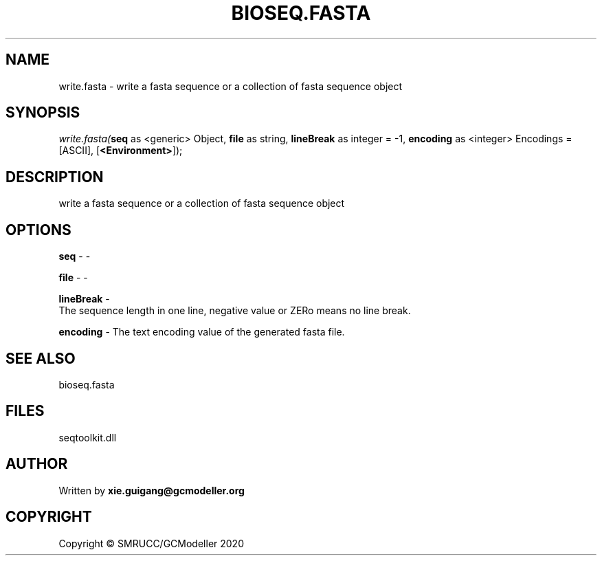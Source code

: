 .\" man page create by R# package system.
.TH BIOSEQ.FASTA 4 2000-01-01 "write.fasta" "write.fasta"
.SH NAME
write.fasta \- write a fasta sequence or a collection of fasta sequence object
.SH SYNOPSIS
\fIwrite.fasta(\fBseq\fR as <generic> Object, 
\fBfile\fR as string, 
\fBlineBreak\fR as integer = -1, 
\fBencoding\fR as <integer> Encodings = [ASCII], 
[\fB<Environment>\fR]);\fR
.SH DESCRIPTION
.PP
write a fasta sequence or a collection of fasta sequence object
.PP
.SH OPTIONS
.PP
\fBseq\fB \fR\- -
.PP
.PP
\fBfile\fB \fR\- -
.PP
.PP
\fBlineBreak\fB \fR\- 
 The sequence length in one line, negative value or ZERo means no line break.

.PP
.PP
\fBencoding\fB \fR\- The text encoding value of the generated fasta file.
.PP
.SH SEE ALSO
bioseq.fasta
.SH FILES
.PP
seqtoolkit.dll
.PP
.SH AUTHOR
Written by \fBxie.guigang@gcmodeller.org\fR
.SH COPYRIGHT
Copyright © SMRUCC/GCModeller 2020
